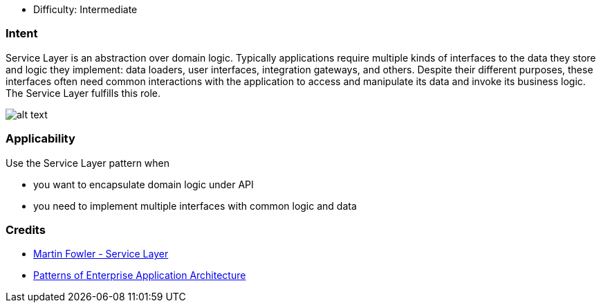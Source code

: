 - Difficulty: Intermediate

=== Intent

Service Layer is an abstraction over domain logic. Typically
applications require multiple kinds of interfaces to the data they store and
logic they implement: data loaders, user interfaces, integration gateways, and
others. Despite their different purposes, these interfaces often need common
interactions with the application to access and manipulate its data and invoke
its business logic. The Service Layer fulfills this role.

image:./etc/service-layer.png[alt text]

=== Applicability

Use the Service Layer pattern when

* you want to encapsulate domain logic under API
* you need to implement multiple interfaces with common logic and data

=== Credits

* http://martinfowler.com/eaaCatalog/serviceLayer.html[Martin Fowler - Service Layer]
* http://www.amazon.com/Patterns-Enterprise-Application-Architecture-Martin/dp/0321127420[Patterns of Enterprise Application Architecture]
